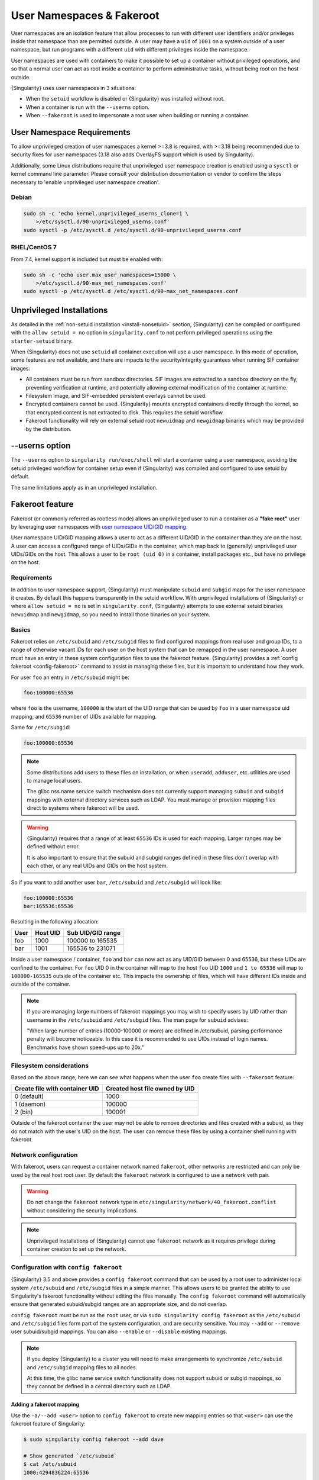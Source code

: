 .. _userns:

############################
 User Namespaces & Fakeroot
############################

User namespaces are an isolation feature that allow processes to run
with different user identifiers and/or privileges inside that namespace
than are permitted outside. A user may have a ``uid`` of ``1001`` on a
system outside of a user namespace, but run programs with a different
``uid`` with different privileges inside the namespace.

User namespaces are used with containers to make it possible to set up a
container without privileged operations, and so that a normal user can
act as root inside a container to perform administrative tasks, without
being root on the host outside.

{Singularity} uses user namespaces in 3 situations:

-  When the ``setuid`` workflow is disabled or {Singularity} was
   installed without root.
-  When a container is run with the ``--userns`` option.
-  When ``--fakeroot`` is used to impersonate a root user when building
   or running a container.

.. _userns-requirements:

*****************************
 User Namespace Requirements
*****************************

To allow unprivileged creation of user namespaces a kernel >=3.8 is
required, with >=3.18 being recommended due to security fixes for user
namespaces (3.18 also adds OverlayFS support which is used by
Singularity).

Additionally, some Linux distributions require that unprivileged user
namespace creation is enabled using a ``sysctl`` or kernel command line
parameter. Please consult your distribution documentation or vendor to
confirm the steps necessary to 'enable unprivileged user namespace
creation'.

Debian
======

.. code::

   sudo sh -c 'echo kernel.unprivileged_userns_clone=1 \
       >/etc/sysctl.d/90-unprivileged_userns.conf'
   sudo sysctl -p /etc/sysctl.d /etc/sysctl.d/90-unprivileged_userns.conf

RHEL/CentOS 7
=============

From 7.4, kernel support is included but must be enabled with:

.. code::

   sudo sh -c 'echo user.max_user_namespaces=15000 \
       >/etc/sysctl.d/90-max_net_namespaces.conf'
   sudo sysctl -p /etc/sysctl.d /etc/sysctl.d/90-max_net_namespaces.conf

.. _userns-limitations:

****************************
 Unprivileged Installations
****************************

As detailed in the :ref:`non-setuid installation <install-nonsetuid>`
section, {Singularity} can be compiled or configured with the ``allow
setuid = no`` option in ``singularity.conf`` to not perform privileged
operations using the ``starter-setuid`` binary.

When {Singularity} does not use ``setuid`` all container execution will
use a user namespace. In this mode of operation, some features are not
available, and there are impacts to the security/integrity guarantees
when running SIF container images:

-  All containers must be run from sandbox directories. SIF images are
   extracted to a sandbox directory on the fly, preventing verification
   at runtime, and potentially allowing external modification of the
   container at runtime.

-  Filesystem image, and SIF-embedded persistent overlays cannot be
   used.

-  Encrypted containers cannot be used. {Singularity} mounts encrypted
   containers directly through the kernel, so that encrypted content is
   not extracted to disk. This requires the setuid workflow.

-  Fakeroot functionality will rely on external setuid root
   ``newuidmap`` and ``newgidmap`` binaries which may be provided by the
   distribution.

*****************
 --userns option
*****************

The ``--userns`` option to ``singularity run/exec/shell`` will start a
container using a user namespace, avoiding the setuid privileged
workflow for container setup even if {Singularity} was compiled and
configured to use setuid by default.

The same limitations apply as in an unprivileged installation.

.. _fakeroot:

******************
 Fakeroot feature
******************

Fakeroot (or commonly referred as rootless mode) allows an unprivileged
user to run a container as a **"fake root"** user by leveraging user
namespaces with `user namespace UID/GID mapping
<http://man7.org/linux/man-pages/man7/user_namespaces.7.html>`_.

User namespace UID/GID mapping allows a user to act as a different
UID/GID in the container than they are on the host. A user can access a
configured range of UIDs/GIDs in the container, which map back to
(generally) unprivileged user UIDs/GIDs on the host. This allows a user
to be ``root (uid 0)`` in a container, install packages etc., but have
no privilege on the host.

Requirements
============

In addition to user namespace support, {Singularity} must manipulate
``subuid`` and ``subgid`` maps for the user namespace it creates. By
default this happens transparently in the setuid workflow. With
unprivileged installations of {Singularity} or where ``allow setuid =
no`` is set in ``singularity.conf``, {Singularity} attempts to use
external setuid binaries ``newuidmap`` and ``newgidmap``, so you need to
install those binaries on your system.

Basics
======

Fakeroot relies on ``/etc/subuid`` and ``/etc/subgid`` files to find
configured mappings from real user and group IDs, to a range of
otherwise vacant IDs for each user on the host system that can be
remapped in the user namespace. A user must have an entry in these system
configuration files to use the fakeroot feature. {Singularity} provides
a :ref:`config fakeroot <config-fakeroot>` command to assist in managing
these files, but it is important to understand how they work.

For user ``foo`` an entry in ``/etc/subuid`` might be:

.. code::

   foo:100000:65536

where ``foo`` is the username, ``100000`` is the start of the UID range
that can be used by ``foo`` in a user namespace uid mapping, and
``65536`` number of UIDs available for mapping.

Same for ``/etc/subgid``:

.. code::

   foo:100000:65536

.. note::

   Some distributions add users to these files on installation, or when
   ``useradd``, ``adduser``, etc. utilities are used to manage local
   users.

   The glibc nss name service switch mechanism does not currently
   support managing ``subuid`` and ``subgid`` mappings with external
   directory services such as LDAP. You must manage or provision mapping
   files direct to systems where fakeroot will be used.

.. warning::

   {Singularity} requires that a range of at least ``65536`` IDs is used
   for each mapping. Larger ranges may be defined without error.

   It is also important to ensure that the subuid and subgid ranges
   defined in these files don't overlap with each other, or any real UIDs
   and GIDs on the host system.

So if you want to add another user ``bar``, ``/etc/subuid`` and
``/etc/subgid`` will look like:

.. code::

   foo:100000:65536
   bar:165536:65536

Resulting in the following allocation:

+------+----------+----------------------+
| User | Host UID | Sub UID/GID range    |
+======+==========+======================+
| foo  | 1000     | 100000 to 165535     |
+------+----------+----------------------+
| bar  | 1001     | 165536 to 231071     |
+------+----------+----------------------+

Inside a user namespace / container, ``foo`` and ``bar`` can now act as
any UID/GID between 0 and 65536, but these UIDs are confined to the
container. For ``foo`` UID 0 in the container will map to the host
``foo`` UID ``1000`` and ``1 to 65536`` will map to ``100000-165535``
outside of the container etc. This impacts the ownership of files, which
will have different IDs inside and outside of the container.

.. note::

   If you are managing large numbers of fakeroot mappings you may wish
   to specify users by UID rather than username in the ``/etc/subuid``
   and ``/etc/subgid`` files. The man page for ``subuid`` advises:

   "When large number of entries (10000-100000 or more) are defined in
   /etc/subuid, parsing performance penalty will become noticeable. In
   this case it is recommended to use UIDs instead of login names.
   Benchmarks have shown speed-ups up to 20x."

Filesystem considerations
=========================

Based on the above range, here we can see what happens when the user
``foo`` create files with ``--fakeroot`` feature:

+--------------------------------+----------------------------------+
| Create file with container UID | Created host file owned by UID   |
+================================+==================================+
| 0 (default)                    | 1000                             |
+--------------------------------+----------------------------------+
| 1 (daemon)                     | 100000                           |
+--------------------------------+----------------------------------+
| 2 (bin)                        | 100001                           |
+--------------------------------+----------------------------------+

Outside of the fakeroot container the user may not be able to remove
directories and files created with a subuid, as they do not match with
the user's UID on the host. The user can remove these files by using a
container shell running with fakeroot.

Network configuration
=====================

With fakeroot, users can request a container network named ``fakeroot``,
other networks are restricted and can only be used by the real host root
user. By default the ``fakeroot`` network is configured to use a network
veth pair.

.. warning::

   Do not change the ``fakeroot`` network type in
   ``etc/singularity/network/40_fakeroot.conflist`` without considering
   the security implications.

.. note::

   Unprivileged installations of {Singularity} cannot use ``fakeroot``
   network as it requires privilege during container creation to set up
   the network.

.. _config-fakeroot:

Configuration with ``config fakeroot``
======================================

{Singularity} 3.5 and above provides a ``config fakeroot`` command that
can be used by a root user to administer local system ``/etc/subuid``
and ``/etc/subgid`` files in a simple manner. This allows users to be
granted the ability to use Singularity's fakeroot functionality without
editing the files manually. The ``config fakeroot`` command will
automatically ensure that generated subuid/subgid ranges are an
appropriate size, and do not overlap.

``config fakeroot`` must be run as the ``root`` user, or via ``sudo
singularity config fakeroot`` as the ``/etc/subuid`` and ``/etc/subgid``
files form part of the system configuration, and are security sensitive.
You may ``--add`` or ``--remove`` user subuid/subgid mappings. You can
also ``--enable`` or ``--disable`` existing mappings.

.. note::

   If you deploy {Singularity} to a cluster you will need to make
   arrangements to synchronize ``/etc/subuid`` and ``/etc/subgid``
   mapping files to all nodes.

   At this time, the glibc name service switch functionality does not
   support subuid or subgid mappings, so they cannot be defined in a
   central directory such as LDAP.

Adding a fakeroot mapping
-------------------------

Use the ``-a/--add <user>`` option to ``config fakeroot`` to create new
mapping entries so that ``<user>`` can use the fakeroot feature of
Singularity:

.. code::

   $ sudo singularity config fakeroot --add dave

   # Show generated `/etc/subuid`
   $ cat /etc/subuid
   1000:4294836224:65536

   # Show generated `/etc/subgid`
   $ cat /etc/subgid
   1000:4294836224:65536

The first subuid range will be set to the top of the 32-bit UID
space. Subsequent subuid ranges for additional users will be created
working down from this value. This minimizes the change of overlap
with real UIDs on most systems.

.. note::

   The ``config fakeroot`` command generates mappings specified using
   the user's uid, rather than their username. This is the preferred
   format for faster lookups when configuring a large number of
   mappings, and the command can be used to manipulate these by
   username.

Deleting, disabling, enabling mappings
--------------------------------------

Use the ``-r/--remove <user>`` option to ``config fakeroot`` to
completely remove mapping entries. The ``<user>`` will no longer be able
to use the fakeroot feature of Singularity:

.. code::

   $ sudo singularity config fakeroot --remove dave

.. warning::

   If a fakeroot mapping is removed, the subuid/subgid range may be
   assigned to another user via ``--add``. Any remaining files from the
   prior user that were created with this mapping will be accessible to
   the new user via fakeroot.

The ``-d/--disable`` and ``-e/--enable`` options will comment and
uncomment entries in the mapping files, to temporarily disable and
subsequently re-enable fakeroot functionality for a user. This can be
useful to disable fakeroot for a user, but ensure the subuid/subgid
range assigned to them is reserved, and not re-assigned to a different
user.

.. code::

   # Disable dave
   $ sudo singularity config fakeroot --disable dave

   # Entry is commented
   $ cat /etc/subuid
   !1000:4294836224:65536

   # Enable dave
   $ sudo singularity config fakeroot --enable dave

   # Entry is active
   $ cat /etc/subuid
   1000:4294836224:65536
